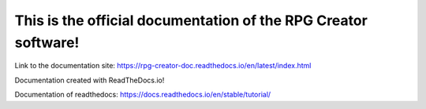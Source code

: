 This is the official documentation of the RPG Creator software!
======================================

Link to the documentation site: https://rpg-creator-doc.readthedocs.io/en/latest/index.html

Documentation created with ReadTheDocs.io!

Documentation of readthedocs:
https://docs.readthedocs.io/en/stable/tutorial/

